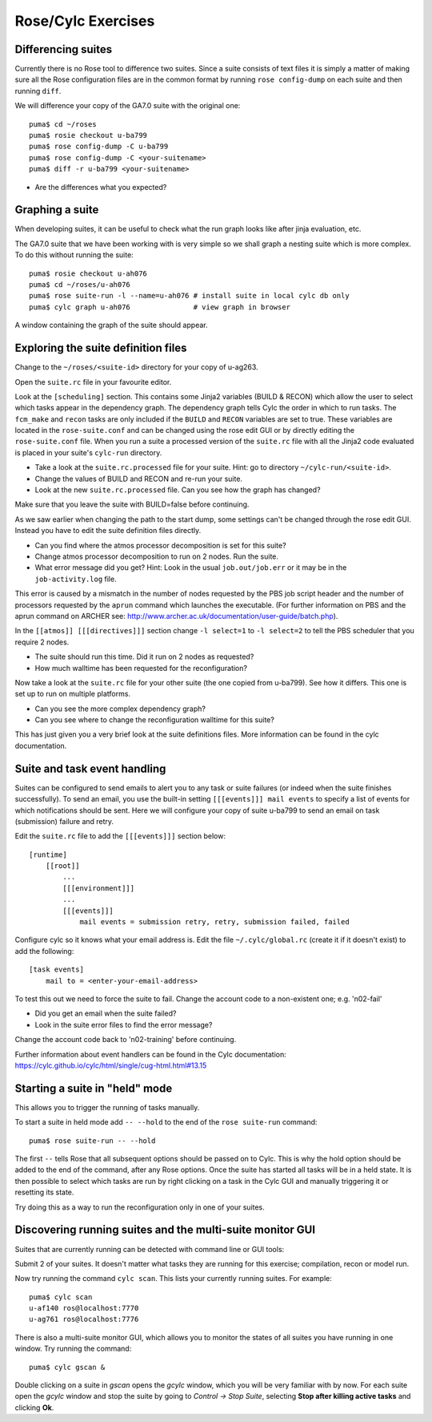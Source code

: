 Rose/Cylc Exercises
===================

Differencing suites
-------------------

Currently there is no Rose tool to difference two suites. Since a suite consists of text files it is simply a matter of making sure all the Rose configuration files are in the common format by running ``rose config-dump`` on each suite and then running ``diff``.

We will difference your copy of the GA7.0 suite with the original one: ::

  puma$ cd ~/roses
  puma$ rosie checkout u-ba799
  puma$ rose config-dump -C u-ba799
  puma$ rose config-dump -C <your-suitename>
  puma$ diff -r u-ba799 <your-suitename>

* Are the differences what you expected?

Graphing a suite
----------------

When developing suites, it can be useful to check what the run graph looks like after jinja evaluation, etc.  

The GA7.0 suite that we have been working with is very simple so we shall graph a nesting suite which is more complex. To do this without running the suite: ::

  puma$ rosie checkout u-ah076
  puma$ cd ~/roses/u-ah076
  puma$ rose suite-run -l --name=u-ah076 # install suite in local cylc db only
  puma$ cylc graph u-ah076               # view graph in browser

A window containing the graph of the suite should appear.

Exploring the suite definition files
------------------------------------

Change to the ``~/roses/<suite-id>`` directory for your copy of u-ag263.

Open the ``suite.rc`` file in your favourite editor.  

Look at the ``[scheduling]`` section.  This contains some Jinja2 variables (BUILD & RECON) which allow the user to select which tasks appear in the dependency graph. The dependency graph tells Cylc the order in which to run tasks.  The ``fcm_make`` and ``recon`` tasks are only included if the ``BUILD`` and ``RECON`` variables are set to true. These variables are located in the ``rose-suite.conf`` and can be changed using the rose edit GUI or by directly editing the ``rose-suite.conf`` file.  When you run a suite a processed version of the ``suite.rc`` file with all the Jinja2 code evaluated is placed in your suite's ``cylc-run`` directory.  

* Take a look at the ``suite.rc.processed`` file for your suite.  Hint: go to directory ``~/cylc-run/<suite-id>``.
* Change the values of BUILD and RECON and re-run your suite.  
* Look at the new ``suite.rc.processed`` file.  Can you see how the graph has changed?

Make sure that you leave the suite with BUILD=false before continuing.

As we saw earlier when changing the path to the start dump, some settings can't be changed through the rose edit GUI.  Instead you have to edit the suite definition files directly. 

* Can you find where the atmos processor decomposition is set for this suite?
* Change atmos processor decomposition to run on 2 nodes.  Run the suite.
* What error message did you get? Hint: Look in the usual ``job.out/job.err`` or it may be in the ``job-activity.log`` file.

This error is caused by a mismatch in the number of nodes requested by the PBS job script header and the number of processors requested by the ``aprun`` command which launches the executable. (For further information on PBS and the aprun command on ARCHER see: http://www.archer.ac.uk/documentation/user-guide/batch.php).

In the ``[[atmos]] [[[directives]]]`` section change ``-l select=1`` to ``-l select=2`` to tell the PBS scheduler that you require 2 nodes. 

* The suite should run this time. Did it run on 2 nodes as requested?
* How much walltime has been requested for the reconfiguration?

Now take a look at the ``suite.rc`` file for your other suite (the one copied from u-ba799). See how it differs.  This one is set up to run on multiple platforms.  

* Can you see the more complex dependency graph?
* Can you see where to change the reconfiguration walltime for this suite?

This has just given you a very brief look at the suite definitions files.  More information can be found in the cylc documentation.  

Suite and task event handling
-----------------------------

Suites can be configured to send emails to alert you to any task or suite failures (or indeed when the suite finishes successfully). To send an email, you use the built-in setting ``[[[events]]] mail events`` to specify a list of events for which notifications should be sent.  Here we will configure your copy of suite u-ba799 to send an email on task (submission) failure and retry. 

Edit the ``suite.rc`` file to add the ``[[[events]]]`` section below: ::

    [runtime]
        [[root]]
            ...
            [[[environment]]]
            ...
            [[[events]]]
                mail events = submission retry, retry, submission failed, failed

Configure cylc so it knows what your email address is. Edit the file ``~/.cylc/global.rc`` (create it if it doesn't exist) to add the following: ::

   [task events] 
       mail to = <enter-your-email-address>

To test this out we need to force the suite to fail.  Change the account code to a non-existent one; e.g. 'n02-fail'

* Did you get an email when the suite failed?
* Look in the suite error files to find the error message?

Change the account code back to 'n02-training' before continuing.

Further information about event handlers can be found in the Cylc documentation: https://cylc.github.io/cylc/html/single/cug-html.html#13.15

Starting a suite in "held" mode
-------------------------------

This allows you to trigger the running of tasks manually.

To start a suite in held mode add ``-- --hold`` to the end of the ``rose suite-run`` command: ::

  puma$ rose suite-run -- --hold

The first ``--`` tells Rose that all subsequent options should be passed on to Cylc.  This is why the hold option should be added to the end of the command, after any Rose options.  Once the suite has started all tasks will be in a held state.  It is then possible to select which tasks are run by right clicking on a task in the Cylc GUI and manually triggering it or resetting its state.

Try doing this as a way to run the reconfiguration only in one of your suites.

Discovering running suites and the multi-suite monitor GUI
----------------------------------------------------------

Suites that are currently running can be detected with command line or GUI tools:

Submit 2 of your suites. It doesn't matter what tasks they are running for this exercise; compilation, recon or model run.

Now try running the command ``cylc scan``. This lists your currently running suites.  For example: ::

  puma$ cylc scan
  u-af140 ros@localhost:7770
  u-ag761 ros@localhost:7776

There is also a multi-suite monitor GUI, which allows you to monitor the states of all suites you have running in one window.  Try running the command: ::

  puma$ cylc gscan &

Double clicking on a suite in *gscan* opens the *gcylc* window, which you will be very familiar with by now. For each suite open the *gcylc* window and stop the suite by going to *Control -> Stop Suite*, selecting  **Stop after killing active tasks** and clicking **Ok**.

